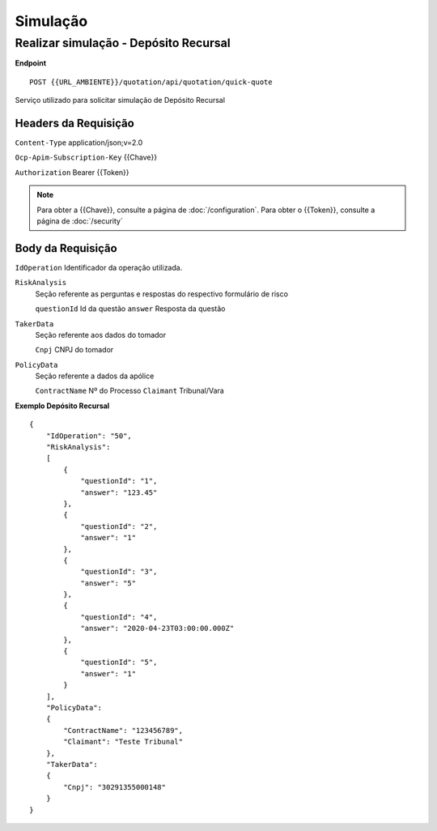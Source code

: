 Simulação
==================


Realizar simulação - Depósito Recursal
^^^^^^^^^^^^^^

**Endpoint**

::

    POST {{URL_AMBIENTE}}/quotation/api/quotation/quick-quote

Serviço utilizado para solicitar simulação de Depósito Recursal

Headers da Requisição
""""""""""""""""""

``Content-Type`` application/json;v=2.0

``Ocp-Apim-Subscription-Key`` {{Chave}}

``Authorization`` Bearer {{Token}}

.. Note:: Para obter a {{Chave}}, consulte a página de :doc:`/configuration`. Para obter o {{Token}}, consulte a página de :doc:`/security`

Body da Requisição
""""""""""""""""""

``IdOperation`` Identificador da operação utilizada.

``RiskAnalysis`` 
    Seção referente as perguntas e respostas do respectivo formulário de risco

    ``questionId`` Id da questão
    ``answer`` Resposta da questão
    
``TakerData``
    Seção referente aos dados do tomador
    
    ``Cnpj`` CNPJ do tomador

``PolicyData``
    Seção referente a dados da apólice

    ``ContractName`` Nº do Processo
    ``Claimant`` Tribunal/Vara

**Exemplo Depósito Recursal**

::

    {
        "IdOperation": "50",
        "RiskAnalysis": 
        [
            {
                "questionId": "1",
                "answer": "123.45"
            },
            {
                "questionId": "2",
                "answer": "1"
            },
            {
                "questionId": "3",
                "answer": "5"
            },
            {
                "questionId": "4",
                "answer": "2020-04-23T03:00:00.000Z"
            },
            {
                "questionId": "5",
                "answer": "1"
            }
        ],
        "PolicyData": 
        {
            "ContractName": "123456789",
            "Claimant": "Teste Tribunal"
        },
        "TakerData": 
        {
            "Cnpj": "30291355000148"
        }
    }
  